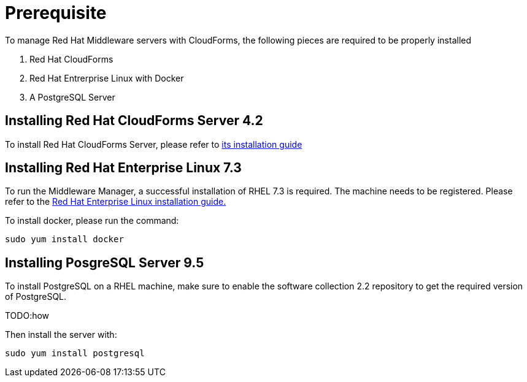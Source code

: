 = Prerequisite

To manage Red Hat Middleware servers with CloudForms, the following pieces are
required to be properly installed

. Red Hat CloudForms
. Red Hat Entrerprise Linux with Docker
. A PostgreSQL Server

== Installing Red Hat CloudForms Server 4.2
To install Red Hat CloudForms Server, please refer to
link:https://access.redhat.com/documentation/en/red-hat-cloudforms/[its installation guide]

== Installing Red Hat Enterprise Linux 7.3
To run the Middleware Manager, a successful installation of RHEL 7.3 is
required. The machine needs to be registered.
Please refer to the
link:https://access.redhat.com/documentation/en/red-hat-enterprise-linux/[Red Hat Enterprise Linux installation guide.]

To install docker, please run the command:
....
sudo yum install docker
....

== Installing PosgreSQL Server 9.5
To install PostgreSQL on a RHEL machine, make sure to enable the software collection 2.2
repository to get the required version of PostgreSQL.

TODO:how

Then install the server with:
....
sudo yum install postgresql

